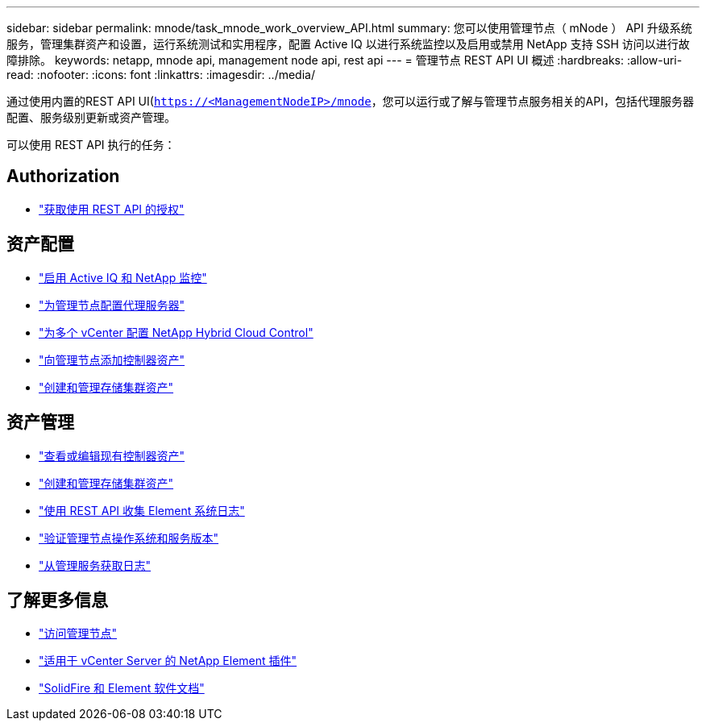 ---
sidebar: sidebar 
permalink: mnode/task_mnode_work_overview_API.html 
summary: 您可以使用管理节点（ mNode ） API 升级系统服务，管理集群资产和设置，运行系统测试和实用程序，配置 Active IQ 以进行系统监控以及启用或禁用 NetApp 支持 SSH 访问以进行故障排除。 
keywords: netapp, mnode api, management node api, rest api 
---
= 管理节点 REST API UI 概述
:hardbreaks:
:allow-uri-read: 
:nofooter: 
:icons: font
:linkattrs: 
:imagesdir: ../media/


[role="lead"]
通过使用内置的REST API UI(`https://<ManagementNodeIP>/mnode`，您可以运行或了解与管理节点服务相关的API，包括代理服务器配置、服务级别更新或资产管理。

可以使用 REST API 执行的任务：



== Authorization

* link:task_mnode_api_get_authorizationtouse.html["获取使用 REST API 的授权"]




== 资产配置

* link:task_mnode_enable_activeIQ.html["启用 Active IQ 和 NetApp 监控"]
* link:task_mnode_configure_proxy_server.html["为管理节点配置代理服务器"]
* link:task_mnode_multi_vcenter_config.html["为多个 vCenter 配置 NetApp Hybrid Cloud Control"]
* link:task_mnode_add_assets.html["向管理节点添加控制器资产"]
* link:task_mnode_manage_storage_cluster_assets.html["创建和管理存储集群资产"]




== 资产管理

* link:task_mnode_edit_vcenter_assets.html["查看或编辑现有控制器资产"]
* link:task_mnode_manage_storage_cluster_assets.html["创建和管理存储集群资产"]
* link:../hccstorage/task-hcc-collectlogs.html#use-the-rest-api-to-collect-netapp-hci-logs["使用 REST API 收集 Element 系统日志"]
* link:task_mnode_api_find_mgmt_svcs_version.html["验证管理节点操作系统和服务版本"]
* link:task_mnode_logs.html["从管理服务获取日志"]


[discrete]
== 了解更多信息

* link:task_mnode_access_ui.html["访问管理节点"]
* https://docs.netapp.com/us-en/vcp/index.html["适用于 vCenter Server 的 NetApp Element 插件"^]
* https://docs.netapp.com/us-en/element-software/index.html["SolidFire 和 Element 软件文档"]

